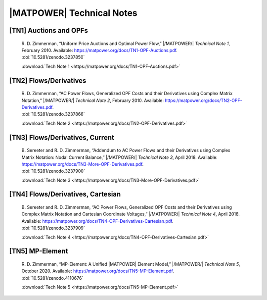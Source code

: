 |MATPOWER| Technical Notes
==========================


[TN1] Auctions and OPFs
-----------------------

    | R. D. Zimmerman, “Uniform Price Auctions and Optimal Power Flow,” |/MATPOWER/| *Technical Note 1*, February 2010. Available: https://matpower.org/docs/TN1-OPF-Auctions.pdf.
    | :doi:`10.5281/zenodo.3237850`

    :download:`Tech Note 1 <https://matpower.org/docs/TN1-OPF-Auctions.pdf>`


[TN2] Flows/Derivatives
-----------------------

    | R. D. Zimmerman, “AC Power Flows, Generalized OPF Costs and their Derivatives using Complex Matrix Notation,” |/MATPOWER/| *Technical Note 2*, February 2010. Available: https://matpower.org/docs/TN2-OPF-Derivatives.pdf.
    | :doi:`10.5281/zenodo.3237866`

    :download:`Tech Note 2 <https://matpower.org/docs/TN2-OPF-Derivatives.pdf>`


[TN3] Flows/Derivatives, Current
--------------------------------

    | B. Sereeter and R. D. Zimmerman, “Addendum to AC Power Flows and their Derivatives using Complex Matrix Notation: Nodal Current Balance,” |/MATPOWER/| *Technical Note 3*, April 2018. Available: https://matpower.org/docs/TN3-More-OPF-Derivatives.pdf.
    | :doi:`10.5281/zenodo.3237900`

    :download:`Tech Note 3 <https://matpower.org/docs/TN3-More-OPF-Derivatives.pdf>`


[TN4] Flows/Derivatives, Cartesian
----------------------------------

    | B. Sereeter and R. D. Zimmerman, “AC Power Flows, Generalized OPF Costs and their Derivatives using Complex Matrix Notation and Cartesian Coordinate Voltages,” |/MATPOWER/| *Technical Note 4*, April 2018. Available: https://matpower.org/docs/TN4-OPF-Derivatives-Cartesian.pdf.
    | :doi:`10.5281/zenodo.3237909`

    :download:`Tech Note 4 <https://matpower.org/docs/TN4-OPF-Derivatives-Cartesian.pdf>`


[TN5] MP-Element
----------------

    | R. D. Zimmerman, “MP-Element: A Unified |MATPOWER| Element Model,” |/MATPOWER/| *Technical Note 5*, October 2020. Available: https://matpower.org/docs/TN5-MP-Element.pdf.
    | :doi:`10.5281/zenodo.4110676`

    :download:`Tech Note 5 <https://matpower.org/docs/TN5-MP-Element.pdf>`
